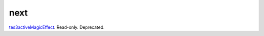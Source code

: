 next
====================================================================================================

`tes3activeMagicEffect`_. Read-only. Deprecated.

.. _`tes3activeMagicEffect`: ../../../lua/type/tes3activeMagicEffect.html
